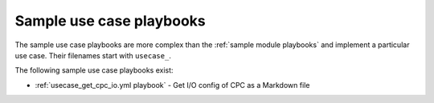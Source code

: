 .. Copyright 2020 IBM Corp. All Rights Reserved.
..
.. Licensed under the Apache License, Version 2.0 (the "License");
.. you may not use this file except in compliance with the License.
.. You may obtain a copy of the License at
..
..    http://www.apache.org/licenses/LICENSE-2.0
..
.. Unless required by applicable law or agreed to in writing, software
.. distributed under the License is distributed on an "AS IS" BASIS,
.. WITHOUT WARRANTIES OR CONDITIONS OF ANY KIND, either express or implied.
.. See the License for the specific language governing permissions and
.. limitations under the License.
..

Sample use case playbooks
=========================

The sample use case playbooks are more complex than the
:ref:`sample module playbooks` and implement a particular use case.
Their filenames start with ``usecase_``.

The following sample use case playbooks exist:

* :ref:`usecase_get_cpc_io.yml playbook` - Get I/O config of CPC as a Markdown
  file
